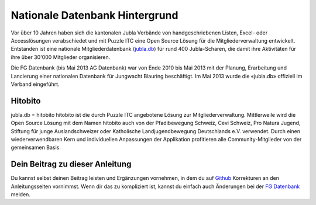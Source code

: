 ================================
Nationale Datenbank Hintergrund
================================

Vor über 10 Jahren haben sich die kantonalen Jubla Verbände von handgeschriebenen Listen, 
Excel- oder Accesslösungen verabschiedet und mit Puzzle ITC eine Open Source Lösung für die Mitgliederverwaltung entwickelt. 
Entstanden ist eine nationale Mitgliederdatenbank (`jubla.db <https://db.jubla.ch/>`_) für rund 400 Jubla-Scharen, die damit ihre Aktivitäten für ihre über 30'000 Mitglieder organisieren. 

Die FG Datenbank (bis Mai 2013 AG Datenbank) war von Ende 2010 bis Mai 2013 mit der Planung, Erarbeitung und Lancierung einer nationalen Datenbank für Jungwacht Blauring beschäftigt. Im Mai 2013 wurde die «jubla.db» offiziell im Verband eingeführt. 

Hitobito
=========

jubla.db = hitobito
hitobito ist die durch Puzzle ITC angebotene Lösung zur Mitgliederverwaltung. Mittlerweile wird die Open Source Lösung mit dem Namen hitobito auch von der Pfadibewegung Schweiz, Cevi Schweiz, Pro Natura Jugend, Stiftung für junge Auslandschweizer oder Katholische Landjugendbewegung Deutschlands e.V. verwendet. Durch einen wiederverwendbaren Kern und individuellen Anpassungen der Applikation profitieren alle Community-Mitglieder von der gemeinsamen Basis.

.. image:: ./media/image1.png

Dein Beitrag zu dieser Anleitung
=================================

Du kannst selbst deinen Beitrag leisten und Ergänzungen vornehmen, in dem du auf `Github <https://github.com/jubla-ch/handbuch-jubladb-hitobito>`_ Korrekturen an den Anleitungsseiten vornimmst. Wenn dir das zu kompliziert ist, kannst du einfach auch Änderungen bei der `FG Datenbank <https://jubla.atlassian.net/l/cp/weJhwRmi>`_ melden.
